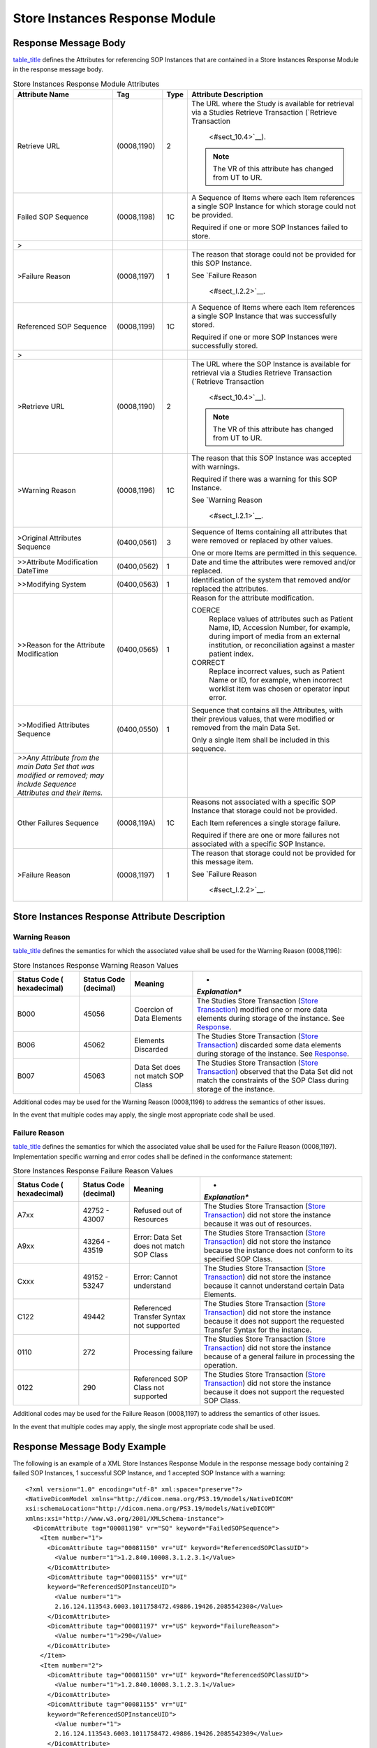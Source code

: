 .. _chapter_I:

Store Instances Response Module
===============================

.. _sect_I.1:

Response Message Body
---------------------

`table_title <#table_I.1-1>`__ defines the Attributes for referencing
SOP Instances that are contained in a Store Instances Response Module in
the response message body.

.. table:: Store Instances Response Module Attributes

   +--------------------+-------------+----------+--------------------+
   | **Attribute Name** | **Tag**     | **Type** | **Attribute        |
   |                    |             |          | Description**      |
   +====================+=============+==========+====================+
   | Retrieve URL       | (0008,1190) | 2        | The URL where the  |
   |                    |             |          | Study is available |
   |                    |             |          | for retrieval via  |
   |                    |             |          | a Studies Retrieve |
   |                    |             |          | Transaction        |
   |                    |             |          | (`Retrieve         |
   |                    |             |          | Transaction        |
   |                    |             |          |  <#sect_10.4>`__). |
   |                    |             |          |                    |
   |                    |             |          | .. note::          |
   |                    |             |          |                    |
   |                    |             |          |    The VR of this  |
   |                    |             |          |    attribute has   |
   |                    |             |          |    changed from UT |
   |                    |             |          |    to UR.          |
   +--------------------+-------------+----------+--------------------+
   | Failed SOP         | (0008,1198) | 1C       | A Sequence of      |
   | Sequence           |             |          | Items where each   |
   |                    |             |          | Item references a  |
   |                    |             |          | single SOP         |
   |                    |             |          | Instance for which |
   |                    |             |          | storage could not  |
   |                    |             |          | be provided.       |
   |                    |             |          |                    |
   |                    |             |          | Required if one or |
   |                    |             |          | more SOP Instances |
   |                    |             |          | failed to store.   |
   +--------------------+-------------+----------+--------------------+
   | *>*                |             |          |                    |
   +--------------------+-------------+----------+--------------------+
   | >Failure Reason    | (0008,1197) | 1        | The reason that    |
   |                    |             |          | storage could not  |
   |                    |             |          | be provided for    |
   |                    |             |          | this SOP Instance. |
   |                    |             |          |                    |
   |                    |             |          | See `Failure       |
   |                    |             |          | Reason             |
   |                    |             |          |  <#sect_I.2.2>`__. |
   +--------------------+-------------+----------+--------------------+
   | Referenced SOP     | (0008,1199) | 1C       | A Sequence of      |
   | Sequence           |             |          | Items where each   |
   |                    |             |          | Item references a  |
   |                    |             |          | single SOP         |
   |                    |             |          | Instance that was  |
   |                    |             |          | successfully       |
   |                    |             |          | stored.            |
   |                    |             |          |                    |
   |                    |             |          | Required if one or |
   |                    |             |          | more SOP Instances |
   |                    |             |          | were successfully  |
   |                    |             |          | stored.            |
   +--------------------+-------------+----------+--------------------+
   | *>*                |             |          |                    |
   +--------------------+-------------+----------+--------------------+
   | >Retrieve URL      | (0008,1190) | 2        | The URL where the  |
   |                    |             |          | SOP Instance is    |
   |                    |             |          | available for      |
   |                    |             |          | retrieval via a    |
   |                    |             |          | Studies Retrieve   |
   |                    |             |          | Transaction        |
   |                    |             |          | (`Retrieve         |
   |                    |             |          | Transaction        |
   |                    |             |          |  <#sect_10.4>`__). |
   |                    |             |          |                    |
   |                    |             |          | .. note::          |
   |                    |             |          |                    |
   |                    |             |          |    The VR of this  |
   |                    |             |          |    attribute has   |
   |                    |             |          |    changed from UT |
   |                    |             |          |    to UR.          |
   +--------------------+-------------+----------+--------------------+
   | >Warning Reason    | (0008,1196) | 1C       | The reason that    |
   |                    |             |          | this SOP Instance  |
   |                    |             |          | was accepted with  |
   |                    |             |          | warnings.          |
   |                    |             |          |                    |
   |                    |             |          | Required if there  |
   |                    |             |          | was a warning for  |
   |                    |             |          | this SOP Instance. |
   |                    |             |          |                    |
   |                    |             |          | See `Warning       |
   |                    |             |          | Reason             |
   |                    |             |          |  <#sect_I.2.1>`__. |
   +--------------------+-------------+----------+--------------------+
   | >Original          | (0400,0561) | 3        | Sequence of Items  |
   | Attributes         |             |          | containing all     |
   | Sequence           |             |          | attributes that    |
   |                    |             |          | were removed or    |
   |                    |             |          | replaced by other  |
   |                    |             |          | values.            |
   |                    |             |          |                    |
   |                    |             |          | One or more Items  |
   |                    |             |          | are permitted in   |
   |                    |             |          | this sequence.     |
   +--------------------+-------------+----------+--------------------+
   | >>Attribute        | (0400,0562) | 1        | Date and time the  |
   | Modification       |             |          | attributes were    |
   | DateTime           |             |          | removed and/or     |
   |                    |             |          | replaced.          |
   +--------------------+-------------+----------+--------------------+
   | >>Modifying System | (0400,0563) | 1        | Identification of  |
   |                    |             |          | the system that    |
   |                    |             |          | removed and/or     |
   |                    |             |          | replaced the       |
   |                    |             |          | attributes.        |
   +--------------------+-------------+----------+--------------------+
   | >>Reason for the   | (0400,0565) | 1        | Reason for the     |
   | Attribute          |             |          | attribute          |
   | Modification       |             |          | modification.      |
   |                    |             |          |                    |
   |                    |             |          | COERCE             |
   |                    |             |          |    Replace values  |
   |                    |             |          |    of attributes   |
   |                    |             |          |    such as Patient |
   |                    |             |          |    Name, ID,       |
   |                    |             |          |    Accession       |
   |                    |             |          |    Number, for     |
   |                    |             |          |    example, during |
   |                    |             |          |    import of media |
   |                    |             |          |    from an         |
   |                    |             |          |    external        |
   |                    |             |          |    institution, or |
   |                    |             |          |    reconciliation  |
   |                    |             |          |    against a       |
   |                    |             |          |    master patient  |
   |                    |             |          |    index.          |
   |                    |             |          |                    |
   |                    |             |          | CORRECT            |
   |                    |             |          |    Replace         |
   |                    |             |          |    incorrect       |
   |                    |             |          |    values, such as |
   |                    |             |          |    Patient Name or |
   |                    |             |          |    ID, for         |
   |                    |             |          |    example, when   |
   |                    |             |          |    incorrect       |
   |                    |             |          |    worklist item   |
   |                    |             |          |    was chosen or   |
   |                    |             |          |    operator input  |
   |                    |             |          |    error.          |
   +--------------------+-------------+----------+--------------------+
   | >>Modified         | (0400,0550) | 1        | Sequence that      |
   | Attributes         |             |          | contains all the   |
   | Sequence           |             |          | Attributes, with   |
   |                    |             |          | their previous     |
   |                    |             |          | values, that were  |
   |                    |             |          | modified or        |
   |                    |             |          | removed from the   |
   |                    |             |          | main Data Set.     |
   |                    |             |          |                    |
   |                    |             |          | Only a single Item |
   |                    |             |          | shall be included  |
   |                    |             |          | in this sequence.  |
   +--------------------+-------------+----------+--------------------+
   | *>>Any Attribute   |             |          |                    |
   | from the main Data |             |          |                    |
   | Set that was       |             |          |                    |
   | modified or        |             |          |                    |
   | removed; may       |             |          |                    |
   | include Sequence   |             |          |                    |
   | Attributes and     |             |          |                    |
   | their Items.*      |             |          |                    |
   +--------------------+-------------+----------+--------------------+
   | Other Failures     | (0008,119A) | 1C       | Reasons not        |
   | Sequence           |             |          | associated with a  |
   |                    |             |          | specific SOP       |
   |                    |             |          | Instance that      |
   |                    |             |          | storage could not  |
   |                    |             |          | be provided.       |
   |                    |             |          |                    |
   |                    |             |          | Each Item          |
   |                    |             |          | references a       |
   |                    |             |          | single storage     |
   |                    |             |          | failure.           |
   |                    |             |          |                    |
   |                    |             |          | Required if there  |
   |                    |             |          | are one or more    |
   |                    |             |          | failures not       |
   |                    |             |          | associated with a  |
   |                    |             |          | specific SOP       |
   |                    |             |          | Instance.          |
   +--------------------+-------------+----------+--------------------+
   | >Failure Reason    | (0008,1197) | 1        | The reason that    |
   |                    |             |          | storage could not  |
   |                    |             |          | be provided for    |
   |                    |             |          | this message item. |
   |                    |             |          |                    |
   |                    |             |          | See `Failure       |
   |                    |             |          | Reason             |
   |                    |             |          |  <#sect_I.2.2>`__. |
   +--------------------+-------------+----------+--------------------+

.. _sect_I.2:

Store Instances Response Attribute Description
----------------------------------------------

.. _sect_I.2.1:

Warning Reason
~~~~~~~~~~~~~~

`table_title <#table_I.2-1>`__ defines the semantics for which the
associated value shall be used for the Warning Reason (0008,1196):

.. table:: Store Instances Response Warning Reason Values

   +----------------+----------------+----------------+----------------+
   | **Status Code  | **Status Code  | **Meaning**    | *              |
   | (              | (decimal)**    |                | *Explanation** |
   | hexadecimal)** |                |                |                |
   +================+================+================+================+
   | B000           | 45056          | Coercion of    | The Studies    |
   |                |                | Data Elements  | Store          |
   |                |                |                | Transaction    |
   |                |                |                | (`Store        |
   |                |                |                | Transaction <# |
   |                |                |                | sect_10.5>`__) |
   |                |                |                | modified one   |
   |                |                |                | or more data   |
   |                |                |                | elements       |
   |                |                |                | during storage |
   |                |                |                | of the         |
   |                |                |                | instance. See  |
   |                |                |                | `Response <#se |
   |                |                |                | ct_10.5.3>`__. |
   +----------------+----------------+----------------+----------------+
   | B006           | 45062          | Elements       | The Studies    |
   |                |                | Discarded      | Store          |
   |                |                |                | Transaction    |
   |                |                |                | (`Store        |
   |                |                |                | Transaction <# |
   |                |                |                | sect_10.5>`__) |
   |                |                |                | discarded some |
   |                |                |                | data elements  |
   |                |                |                | during storage |
   |                |                |                | of the         |
   |                |                |                | instance. See  |
   |                |                |                | `Response <#se |
   |                |                |                | ct_10.5.3>`__. |
   +----------------+----------------+----------------+----------------+
   | B007           | 45063          | Data Set does  | The Studies    |
   |                |                | not match SOP  | Store          |
   |                |                | Class          | Transaction    |
   |                |                |                | (`Store        |
   |                |                |                | Transaction <# |
   |                |                |                | sect_10.5>`__) |
   |                |                |                | observed that  |
   |                |                |                | the Data Set   |
   |                |                |                | did not match  |
   |                |                |                | the            |
   |                |                |                | constraints of |
   |                |                |                | the SOP Class  |
   |                |                |                | during storage |
   |                |                |                | of the         |
   |                |                |                | instance.      |
   +----------------+----------------+----------------+----------------+

Additional codes may be used for the Warning Reason (0008,1196) to
address the semantics of other issues.

In the event that multiple codes may apply, the single most appropriate
code shall be used.

.. _sect_I.2.2:

Failure Reason
~~~~~~~~~~~~~~

`table_title <#table_I.2-2>`__ defines the semantics for which the
associated value shall be used for the Failure Reason (0008,1197).
Implementation specific warning and error codes shall be defined in the
conformance statement:

.. table:: Store Instances Response Failure Reason Values

   +----------------+----------------+----------------+----------------+
   | **Status Code  | **Status Code  | **Meaning**    | *              |
   | (              | (decimal)**    |                | *Explanation** |
   | hexadecimal)** |                |                |                |
   +================+================+================+================+
   | A7xx           | 42752 - 43007  | Refused out of | The Studies    |
   |                |                | Resources      | Store          |
   |                |                |                | Transaction    |
   |                |                |                | (`Store        |
   |                |                |                | Transaction <# |
   |                |                |                | sect_10.5>`__) |
   |                |                |                | did not store  |
   |                |                |                | the instance   |
   |                |                |                | because it was |
   |                |                |                | out of         |
   |                |                |                | resources.     |
   +----------------+----------------+----------------+----------------+
   | A9xx           | 43264 - 43519  | Error: Data    | The Studies    |
   |                |                | Set does not   | Store          |
   |                |                | match SOP      | Transaction    |
   |                |                | Class          | (`Store        |
   |                |                |                | Transaction <# |
   |                |                |                | sect_10.5>`__) |
   |                |                |                | did not store  |
   |                |                |                | the instance   |
   |                |                |                | because the    |
   |                |                |                | instance does  |
   |                |                |                | not conform to |
   |                |                |                | its specified  |
   |                |                |                | SOP Class.     |
   +----------------+----------------+----------------+----------------+
   | Cxxx           | 49152 - 53247  | Error: Cannot  | The Studies    |
   |                |                | understand     | Store          |
   |                |                |                | Transaction    |
   |                |                |                | (`Store        |
   |                |                |                | Transaction <# |
   |                |                |                | sect_10.5>`__) |
   |                |                |                | did not store  |
   |                |                |                | the instance   |
   |                |                |                | because it     |
   |                |                |                | cannot         |
   |                |                |                | understand     |
   |                |                |                | certain Data   |
   |                |                |                | Elements.      |
   +----------------+----------------+----------------+----------------+
   | C122           | 49442          | Referenced     | The Studies    |
   |                |                | Transfer       | Store          |
   |                |                | Syntax not     | Transaction    |
   |                |                | supported      | (`Store        |
   |                |                |                | Transaction <# |
   |                |                |                | sect_10.5>`__) |
   |                |                |                | did not store  |
   |                |                |                | the instance   |
   |                |                |                | because it     |
   |                |                |                | does not       |
   |                |                |                | support the    |
   |                |                |                | requested      |
   |                |                |                | Transfer       |
   |                |                |                | Syntax for the |
   |                |                |                | instance.      |
   +----------------+----------------+----------------+----------------+
   | 0110           | 272            | Processing     | The Studies    |
   |                |                | failure        | Store          |
   |                |                |                | Transaction    |
   |                |                |                | (`Store        |
   |                |                |                | Transaction <# |
   |                |                |                | sect_10.5>`__) |
   |                |                |                | did not store  |
   |                |                |                | the instance   |
   |                |                |                | because of a   |
   |                |                |                | general        |
   |                |                |                | failure in     |
   |                |                |                | processing the |
   |                |                |                | operation.     |
   +----------------+----------------+----------------+----------------+
   | 0122           | 290            | Referenced SOP | The Studies    |
   |                |                | Class not      | Store          |
   |                |                | supported      | Transaction    |
   |                |                |                | (`Store        |
   |                |                |                | Transaction <# |
   |                |                |                | sect_10.5>`__) |
   |                |                |                | did not store  |
   |                |                |                | the instance   |
   |                |                |                | because it     |
   |                |                |                | does not       |
   |                |                |                | support the    |
   |                |                |                | requested SOP  |
   |                |                |                | Class.         |
   +----------------+----------------+----------------+----------------+

Additional codes may be used for the Failure Reason (0008,1197) to
address the semantics of other issues.

In the event that multiple codes may apply, the single most appropriate
code shall be used.

.. _sect_I.3:

Response Message Body Example
-----------------------------

The following is an example of a XML Store Instances Response Module in
the response message body containing 2 failed SOP Instances, 1
successful SOP Instance, and 1 accepted SOP Instance with a warning:

::

   <?xml version="1.0" encoding="utf-8" xml:space="preserve"?>
   <NativeDicomModel xmlns="http://dicom.nema.org/PS3.19/models/NativeDICOM"
   xsi:schemaLocation="http://dicom.nema.org/PS3.19/models/NativeDICOM"
   xmlns:xsi="http://www.w3.org/2001/XMLSchema-instance">
     <DicomAttribute tag="00081198" vr="SQ" keyword="FailedSOPSequence">
       <Item number="1">
         <DicomAttribute tag="00081150" vr="UI" keyword="ReferencedSOPClassUID">
           <Value number="1">1.2.840.10008.3.1.2.3.1</Value>
         </DicomAttribute>
         <DicomAttribute tag="00081155" vr="UI"
         keyword="ReferencedSOPInstanceUID">
           <Value number="1">
           2.16.124.113543.6003.1011758472.49886.19426.2085542308</Value>
         </DicomAttribute>
         <DicomAttribute tag="00081197" vr="US" keyword="FailureReason">
           <Value number="1">290</Value>
         </DicomAttribute>
       </Item>
       <Item number="2">
         <DicomAttribute tag="00081150" vr="UI" keyword="ReferencedSOPClassUID">
           <Value number="1">1.2.840.10008.3.1.2.3.1</Value>
         </DicomAttribute>
         <DicomAttribute tag="00081155" vr="UI"
         keyword="ReferencedSOPInstanceUID">
           <Value number="1">
           2.16.124.113543.6003.1011758472.49886.19426.2085542309</Value>
         </DicomAttribute>
         <DicomAttribute tag="00081197" vr="US" keyword="FailureReason">
           <Value number="1">290</Value>
         </DicomAttribute>
       </Item>
     </DicomAttribute>
     <DicomAttribute tag="00081199" vr="SQ" keyword="ReferencedSOPSequence">
       <Item number="1">
         <DicomAttribute tag="00081150" vr="UI" keyword="ReferencedSOPClassUID">
           <Value number="1">1.2.840.10008.5.1.4.1.1.2</Value>
         </DicomAttribute>
         <DicomAttribute tag="00081155" vr="UI"
         keyword="ReferencedSOPInstanceUID">
           <Value number="1">
           2.16.124.113543.6003.189642796.63084.16748.2599092903</Value>
         </DicomAttribute>
         <DicomAttribute tag="00081190" vr="UR" keyword="RetrieveURL">
           <Value number="1">
           https://wadors.hospital.com/studies/2.16.124.113543.6003.1154777499.30246.19789.3503430045/
           series/2.16.124.113543.6003.2588828330.45298.17418.2723805630/
           instances/2.16.124.113543.6003.189642796.63084.16748.2599092903</Value>
         </DicomAttribute>
       </Item>
       <Item number="2">
         <DicomAttribute tag="00081150" vr="UI" keyword="ReferencedSOPClassUID">
           <Value number="1">1.2.840.10008.5.1.4.1.1.2</Value>
         </DicomAttribute>
         <DicomAttribute tag="00081155" vr="UI"
         keyword="ReferencedSOPInstanceUID">
           <Value number="1">
           2.16.124.113543.6003.189642796.63084.16748.2599092905</Value>
         </DicomAttribute>
         <DicomAttribute tag="00081196" vr="US" keyword="WarningReason">
           <Value number="1">45056</Value>
         </DicomAttribute>
         <DicomAttribute tag="00081190" vr="UR" keyword="RetrieveURL">
           <Value number="1">
           https://wadors.hospital.com/studies/2.16.124.113543.6003.1154777499.30246.19789.3503430045/
           series/2.16.124.113543.6003.2588828330.45298.17418.2723805630/
           instances/2.16.124.113543.6003.189642796.63084.16748.2599092905</Value>
         </DicomAttribute>
       </Item>
     </DicomAttribute>
     <DicomAttribute tag="00081190" vr="UR" keyword="RetrieveURL">
       <Value number="1">
       https://wadors.hospital.com/studies/2.16.124.113543.6003.1154777499.30246.19789.3503430045</Value>
     </DicomAttribute>
   </NativeDicomModel>
